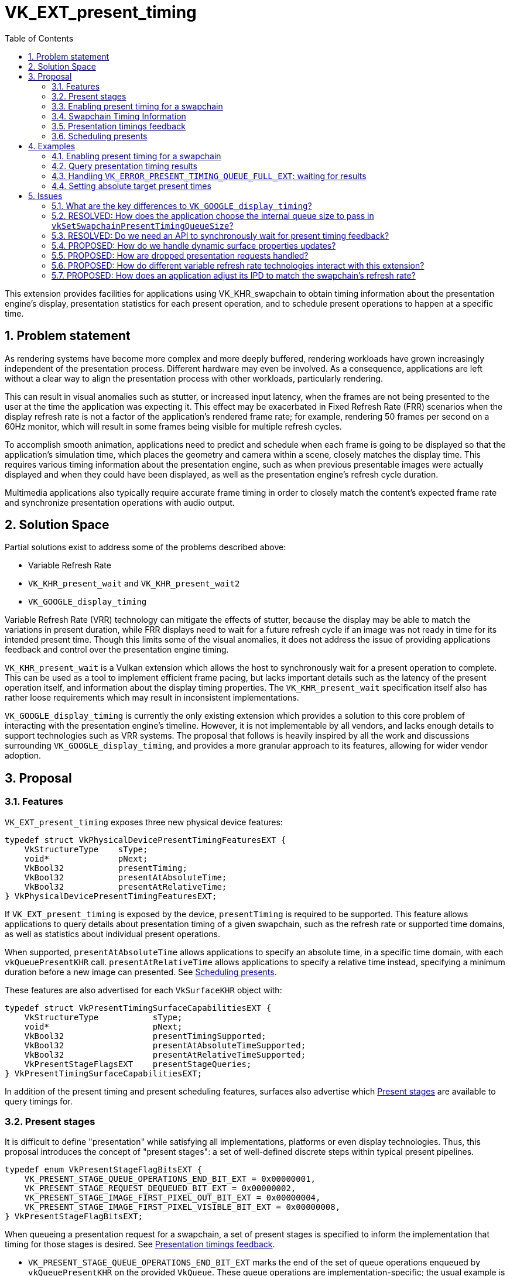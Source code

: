 // Copyright 2023-2025 The Khronos Group Inc.
//
// SPDX-License-Identifier: CC-BY-4.0

= VK_EXT_present_timing
:toc: left
:docs: https://docs.vulkan.org/spec/latest/
:extensions: {docs}appendices/extensions.html#
:sectnums:
ifndef::images[:images: ../images]

This extension provides facilities for applications using VK_KHR_swapchain to obtain timing information about the presentation engine's display, presentation statistics for each present operation, and to schedule present operations to happen at a specific time.

== Problem statement

As rendering systems have become more complex and more deeply buffered, rendering workloads have grown increasingly independent of the presentation process. Different hardware may even be involved. As a consequence, applications are left without a clear way to align the presentation process with other workloads, particularly rendering.

This can result in visual anomalies such as stutter, or increased input latency, when the frames are not being presented to the user at the time the application was expecting it. This effect may be exacerbated in Fixed Refresh Rate (FRR) scenarios when the display refresh rate is not a factor of the application's rendered frame rate; for example, rendering 50 frames per second on a 60Hz monitor, which will result in some frames being visible for multiple refresh cycles.

To accomplish smooth animation, applications need to predict and schedule when each frame is going to be displayed so that the application's simulation time, which places the geometry and camera within a scene, closely matches the display time. This requires various timing information about the presentation engine, such as when previous presentable images were actually displayed and when they could have been displayed, as well as the presentation engine's refresh cycle duration.

Multimedia applications also typically require accurate frame timing in order to closely match the content's expected frame rate and synchronize presentation operations with audio output.

== Solution Space

Partial solutions exist to address some of the problems described above:

* Variable Refresh Rate
* `VK_KHR_present_wait` and `VK_KHR_present_wait2`
* `VK_GOOGLE_display_timing`

Variable Refresh Rate (VRR) technology can mitigate the effects of stutter, because the display may be able to match the variations in present duration, while FRR displays need to wait for a future refresh cycle if an image was not ready in time for its intended present time. Though this limits some of the visual anomalies, it does not address the issue of providing applications feedback and control over the presentation engine timing.

`VK_KHR_present_wait` is a Vulkan extension which allows the host to synchronously wait for a present operation to complete. This can be used as a tool to implement efficient frame pacing, but lacks important details such as the latency of the present operation itself, and information about the display timing properties. The `VK_KHR_present_wait` specification itself also has rather loose requirements which may result in inconsistent implementations.

`VK_GOOGLE_display_timing` is currently the only existing extension which provides a solution to this core problem of interacting with the presentation engine's timeline. However, it is not implementable by all vendors, and lacks enough details to support technologies such as VRR systems. The proposal that follows is heavily inspired by all the work and discussions surrounding `VK_GOOGLE_display_timing`, and provides a more granular approach to its features, allowing for wider vendor adoption.

== Proposal

=== Features

`VK_EXT_present_timing` exposes three new physical device features:
[source,c]
----
typedef struct VkPhysicalDevicePresentTimingFeaturesEXT {
    VkStructureType    sType;
    void*              pNext;
    VkBool32           presentTiming;
    VkBool32           presentAtAbsoluteTime;
    VkBool32           presentAtRelativeTime;
} VkPhysicalDevicePresentTimingFeaturesEXT;
----

If `VK_EXT_present_timing` is exposed by the device, `presentTiming` is required to be supported. This feature allows applications to query details about presentation timing of a given swapchain, such as the refresh rate or supported time domains, as well as statistics about individual present operations.

When supported, `presentAtAbsoluteTime` allows applications to specify an absolute time, in a specific time domain, with each `vkQueuePresentKHR` call. `presentAtRelativeTime` allows applications to specify a relative time instead, specifying a minimum duration before a new image can presented. See <<scheduling>>.

These features are also advertised for each `VkSurfaceKHR` object with:

[source,c]
----
typedef struct VkPresentTimingSurfaceCapabilitiesEXT {
    VkStructureType           sType;
    void*                     pNext;
    VkBool32                  presentTimingSupported;
    VkBool32                  presentAtAbsoluteTimeSupported;
    VkBool32                  presentAtRelativeTimeSupported;
    VkPresentStageFlagsEXT    presentStageQueries;
} VkPresentTimingSurfaceCapabilitiesEXT;
----

In addition of the present timing and present scheduling features, surfaces also advertise which <<present_stages>> are available to query timings for.

=== Present stages [[present_stages]]

It is difficult to define "presentation" while satisfying all implementations, platforms or even display technologies. Thus, this proposal introduces the concept of "present stages": a set of well-defined discrete steps within typical present pipelines.

[source,c]
----
typedef enum VkPresentStageFlagBitsEXT {
    VK_PRESENT_STAGE_QUEUE_OPERATIONS_END_BIT_EXT = 0x00000001,
    VK_PRESENT_STAGE_REQUEST_DEQUEUED_BIT_EXT = 0x00000002,
    VK_PRESENT_STAGE_IMAGE_FIRST_PIXEL_OUT_BIT_EXT = 0x00000004,
    VK_PRESENT_STAGE_IMAGE_FIRST_PIXEL_VISIBLE_BIT_EXT = 0x00000008,
} VkPresentStageFlagBitsEXT;
----

When queueing a presentation request for a swapchain, a set of present stages is specified to inform the implementation that timing for those stages is desired. See <<statistics>>.

* `VK_PRESENT_STAGE_QUEUE_OPERATIONS_END_BIT_EXT` marks the end of the set of queue operations enqueued by `vkQueuePresentKHR` on the provided `VkQueue`. These queue operations are implementation-specific; the usual example is a blit to a system-specific internal surface suited for presentation.
* `VK_PRESENT_STAGE_REQUEST_DEQUEUED_BIT_EXT` is the stage after which the presentation request has been dequeued from the swapchain's internal presentation request queue, as specified by the active present mode.
* `VK_PRESENT_STAGE_IMAGE_FIRST_PIXEL_OUT_BIT_EXT` is the stage after which data for the first pixel of the presentation request associated with the image has left the presentation engine for the display hardware.
* `VK_PRESENT_STAGE_IMAGE_FIRST_PIXEL_VISIBLE_BIT_EXT` is the stage after which a display hardware has made the first pixel visible for the presentation request associated with the image to be presented.

Implementations are required to support at least `VK_PRESENT_STAGE_QUEUE_OPERATIONS_END_BIT_EXT` in `VkPresentTimingSurfaceCapabilitiesEXT::presentStageQueries` if `presentTimingSupported` is `VK_TRUE` for the surface.

=== Enabling present timing for a swapchain

To enable present timing for a swapchain, a new flag must be specified in `VkSwapchainCreateInfoKHR::flags`: `VK_SWAPCHAIN_CREATE_PRESENT_TIMING_BIT_EXT`.

To provide presentation timing results, implementations need to allocate an internal queue and other resources to collect the necessary timestamps. The size of that queue must be specified by the application with a new function:

[source,c]
----
VkResult vkSetSwapchainPresentTimingQueueSizeEXT(
    VkDevice                                    device,
    VkSwapchainKHR                              swapchain,
    uint32_t                                    size);
----

Calling this function multiple times causes the results queue to be reallocated to the new size. If the new size cannot hold all the current outstanding results, `VK_NOT_READY` is returned.

Calling `vkQueuePresentKHR` with non-zero stage queries allocates a slot in that internal queue, while `vkGetPastPresentationTimingEXT` releases slots when complete results are returned.

=== Swapchain Timing Information

==== Timing Properties

For timing to be meaningful, the application needs to be aware of various properties. Basic properties are exposed in a new structure, `VkSwapchainTimingPropertiesEXT`, which can be retrieved with:

[source,c]
----
VkResult vkGetSwapchainTimingPropertiesEXT(
    VkDevice                                    device,
    VkSwapchainKHR                              swapchain,
    VkSwapchainTimingPropertiesEXT*             pSwapchainTimingProperties,
    uint64_t*                                   pSwapchainTimingPropertiesCounter);
----

Swapchain timing properties may change dynamically at any time without prior notification. For example, enabling power-saving mode on a device may cause it to lower the display panel's refresh rate. To allow applications to detect changes in those properties, a monotonically increasing counter is used by the implementation to identify the current state. This counter increases every time the swapchain properties are modified. `pSwapchainTimingPropertiesCounter` is a pointer to a `uint64_t` set by the implementation to the value of the current timing properties counter. Further updates to those properties are also communicated back to the application when querying presentation timings via `vkGetPastPresentationTimingEXT`.

`vkGetSwapchainTimingPropertiesEXT` can return `VK_NOT_READY`, because some platforms may not provide timing properties until after at least one image has been presented to the swapchain. If timing properties of the swapchain change, updated results may again only be provided until after at least one additional image has been presented.

The `VkSwapchainTimingPropertiesEXT` structure is defined as:
[source,c]
----
typedef struct VkSwapchainTimingPropertiesEXT {
    VkStructureType    sType;
    const void*        pNext;
    uint64_t           refreshDuration;
    uint64_t           refreshInterval;
} VkSwapchainTimingPropertiesEXT;
----
* `refreshDuration` is the duration in nanoseconds of the refresh cycle the presentation engine is operating at.
* `refreshInterval` is a duration in nanoseconds indicating the interval between refresh cycles.

If `refreshDuration` is zero, the presentation engine is unable to provide the current refresh cycle duration. Similarly, if `refreshInterval` is zero, the presentation engine is unable to provide information regarding the dynamics of the refresh cycle.

If `refreshInterval` is `UINT64_MAX`, the presentation engine is operating in VRR mode, and `refreshDuration` is the minimum duration of a refresh cycle.

When `refreshInterval` is the same as `refreshDuration`, the presentation engine is operating in FRR mode.

If `refreshInterval` is not zero and is not `UINT64_MAX`, `refreshDuration` is a multiple of `refreshInterval`.

==== Time Domains

Applications also need to query available time domains using:
[source,c]
----
VkResult vkGetSwapchainTimeDomainPropertiesEXT(
    VkDevice                                    device,
    VkSwapchainKHR                              swapchain,
    VkSwapchainTimeDomainPropertiesEXT*         pSwapchainTimeDomainProperties,
    uint64_t*                                   pTimeDomainsCounter);
----
Similar to <<Timing Properties>>, supported time domains may change dynamically. `pTimeDomainsCounter` identifies the current list of available time domains, and further internal changes to this list are notified to the application when calling `vkGetPastPresentationTimingEXT`.

The `VkSwapchainTimeDomainPropertiesEXT` structure is defined as:
[source,c]
----
typedef struct VkSwapchainTimeDomainPropertiesEXT {
    VkStructureType    sType;
    void*              pNext;
    uint32_t           timeDomainCount;
    VkTimeDomainKHR    *pTimeDomains;
    uint64_t           *pTimeDomainIds;
} VkSwapchainTimeDomainPropertiesEXT;
----
* `timeDomainCount` is an input specifying the size of the `pTimeDomains` and `pTimeDomainIds` arrays. If `pTimeDomains` and `pTimeDomainIds` are `NULL`, it is set by the implementation upon return of `vkGetSwapchainTimeDomainPropertiesEXT` to the number of available time domains. Otherwise, it is set to the number of elements written in `pTimeDomains` and `pTimeDomainIds`.
* `pTimeDomains` is an array of `VkTimeDomainKHR` currently supported by the swapchain.
* `pTimeDomainIds` is an array of unique identifiers for each supported time domain. Time domains are assigned a unique identifier within a swapchain by the implementation. This id is used to differentiate between multiple swapchain-local time domains of the same scope.

Two new swapchain-local time domains are added in this proposal as `VkTimeDomainKHR` values:
[source,c]
----
typedef enum VkTimeDomainKHR {
    // ...
    VK_TIME_DOMAIN_PRESENT_STAGE_LOCAL_EXT = 1000208000,
    VK_TIME_DOMAIN_SWAPCHAIN_LOCAL_EXT = 1000208001,
} VkTimeDomainKHR;
----
* `VK_TIME_DOMAIN_PRESENT_STAGE_LOCAL_EXT` is a stage-local and swapchain-local time domain. It allows platforms where different presentation stages are handled by independent hardware to report timings in their own time domain. It is required to be supported.
* `VK_TIME_DOMAIN_SWAPCHAIN_LOCAL_EXT` is a swapchain-local time domain, shared by all present stages.

To calibrate a swapchain-local or stage-local timestamp with another time domain, a new structure can be chained to `VkCalibratedTimestampInfoKHR` and passed to `vkGetCalibratedTimestampsKHR`:
[source,c]
----
typedef struct VkSwapchainCalibratedTimestampInfoEXT {
    VkStructureType        sType;
    const void*            pNext;
    VkSwapchainKHR         swapchain;
    VkPresentStageFlagsEXT presentStage;
    uint64_t               timeDomainId;
} VkSwapchainCalibratedTimestampInfoEXT;
----
* `presentStage` is zero to calibrate a `VK_TIME_DOMAIN_SWAPCHAIN_LOCAL_EXT` time domain, or a single `VkPresentStageFlagsEXT` bit to calibrate a `VK_TIME_DOMAIN_PRESENT_STAGE_LOCAL_EXT` from that stage.
* `timeDomainId` is the identifier of the swapchain-local time domain returned by `vkGetSwapchainTimeDomainPropertiesEXT` or `vkGetPastPresentationTimingEXT`.

=== Presentation timings feedback [[statistics]]

Applications can obtain timing information about previous presents using:

[source,c]
----
VkResult vkGetPastPresentationTimingEXT(
    VkDevice                                   device,
    const VkPastPresentationTimingInfoEXT*     pPastPresentationTimingInfo,
    VkPastPresentationTimingPropertiesEXT*     pPastPresentationTimingProperties);
----
`VkPastPresentationTimingInfoEXT` is a simple input structure referencing the `swapchain` to target, allowing for potential future extensions to hook into the `pNext` chain:
[source,c]
----
typedef struct VkPastPresentationTimingInfoEXT {
    VkStructureType                      sType;
    const void*                          pNext;
    VkPastPresentationTimingFlagsEXT     flags;
    VkSwapchainKHR                       swapchain;
};
----

The flag bits for `VkPastPresentationTimingFlagsEXT` are defined as:
[source,c]
----
typedef enum VkPastPresentationTimingFlagBitsEXT {
    VK_PAST_PRESENTATION_TIMING_ALLOW_PARTIAL_RESULTS_BIT_EXT = 0x00000001,
    VK_PAST_PRESENTATION_TIMING_ALLOW_OUT_OF_ORDER_RESULTS_BIT_EXT = 0x00000002,
} VkPastPresentationTimingFlagBitsEXT;
typedef VkFlags VkPastPresentationTimingFlagsEXT;
----
* `VK_PAST_PRESENTATION_TIMING_ALLOW_PARTIAL_RESULTS_BIT_EXT` allows `vkGetPastPresentationTimingEXT` to return partial results for presentation requests that have not completed all requested present stages.
* `VK_PAST_PRESENTATION_TIMING_ALLOW_OUT_OF_ORDER_RESULTS_BIT_EXT` allows `vkGetPastPresentationTimingEXT` to return results out of order with respect to the presentation order.

The `VkPastPresentationTimingPropertiesEXT` structure is defined as:
[source,c]
----
typedef struct VkPastPresentationTimingPropertiesEXT {
    VkStructureType                 sType;
    const void*                     pNext;
    uint64_t                        timingPropertiesCounter;
    uint64_t                        timeDomainsCounter;
    uint32_t                        presentationTimingCount;
    VkPastPresentationTimingEXT*    pPresentationTimings;
};
----
* `timingPropertiesCounter` is set to the current internal counter of the swapchain's timing properties.
* `timeDomainsCounter` is set to the current internal counter of the swapchain's supported time domain list.
* `presentationTimingCount` specifies the size of the `pPresentationTimings` array. If `pPresentationTimings` is `NULL`, the implementation sets it to the number of pending results available in the swapchain's internal queue. Otherwise, it is overwritten upon return with the number of entries written to `pPresentationTimings`. If the implementation is not able to write all the available results in the provided `pPresentationTimings` array, `VK_INCOMPLETE` is returned.

Results for presentation requests whose entries in `pPresentationTimings` are marked as complete with `VkPastPresentationTimingEXT::reportComplete` will not be returned anymore. For each of those, a slot in the swapchain's internal results queue is released. Incomplete results for presentation requests will keep being reported in further `vkGetPastPresentationTimingEXT` calls until complete, if the `VK_PAST_PRESENTATION_TIMING_ALLOW_PARTIAL_RESULTS_BIT_EXT` flag is set in `VkPastPresentationTimingInfoEXT::flags`.

`VkPastPresentationTimingEXT` is defined as:
[source, c]
----
typedef struct VkPresentStageTimeEXT {
    VkPresentStageFlagsEXT stage;
    uint64_t               time;
} VkPresentStageTimeEXT;

typedef struct VkPastPresentationTimingEXT {
    VkStructureType           sType;
    const void*               pNext;
    uint64_t                  presentId;
    uint64_t                  targetTime;
    uint32_t                  presentStageCount;
    VkPresentStageTimeEXT*    pPresentStages;
    VkTimeDomainKHR           timeDomain;
    uint64_t                  timeDomainId;
    VkBool32                  reportComplete;
} VkPastPresentationTimingEXT;
----

* `presentId` is a present id provided to `vkQueuePresentKHR` by adding a `VkPresentId2KHR` to the `VkPresentInfoKHR` pNext chain. Timing results can be correlated to specific presents using this value.
* `targetTime` is the target present time or duration in nanoseconds specified by the application for the associated presentation request in `VkPresentTimingInfoEXT::targetTime`.
* `presentStageCount` and `pPresentStages` contain the timing information for the present stages that were specified in the `VkPresentTimingInfoEXT` passed to the corresponding `vkQueuePresentKHR` call.
* `timeDomain` and `timeDomainId` define the time domain used for `pPresentStages` result times. It may be different than the time domain specified for the associated `vkQueuePresentKHR` call if that time domain was unavailable when the presentation request was processed.
* `reportComplete` indicates whether results for all present stages have been reported.

`presentStageCount` only reports the number of stages which contain definitive results. However, time values in completed `pPresentStages` can still be 0 for multiple reasons. Most notably, it is possible for a presentation request to never reach some present stages, for example if using a present mode that allows images to be replaced in the queue, such as `VK_PRESENT_MODE_FIFO_LATEST_READY_KHR`. Platform-specific events can also cause results for some present stages to be unavailable for a specific presentation request.

To accommodate for the difference in query latency among the different present stages, timing results can be reported as incomplete when multiple present stages were specified in `VkPresentTimingInfoEXT::presentStageQueries` and the `VK_PAST_PRESENTATION_TIMING_ALLOW_PARTIAL_RESULTS_BIT_EXT` flag is set in `VkPastPresentationTimingInfoEXT::flags`. For example, in more complex topologies of the display system, such as network-based configurations, results for the `VK_PRESENT_STAGE_QUEUE_OPERATIONS_END_BIT_EXT` present stage can be available much earlier than for subsequent stages.

[NOTE]
====
One key aspect that is notably missing from this extension is the ability to collect timing information from individual "nodes" of the display topology. A typical example would be a system connected to two displays, running in "mirror" mode so that both will display the swapchain contents; in this case, this API does not provide any way to know which monitor the timings correspond to: the only requirement is that the timings are from an entity that is affected by the presentation. There are security considerations to providing such details that are best covered by system-specific extensions.
====

=== Scheduling presents [[scheduling]]

A new struct `VkPresentTimingsInfoEXT` can be appended to the `VkPresentInfoKHR` pNext chain to specify present timing properties:

[source,c]
----
typedef struct VkPresentTimingInfoEXT {
    VkStructureType              sType;
    const void*                  pNext;
    VkPresentTimingInfoFlagsEXT  flags;
    uint64_t                     targetTime;
    uint64_t                     timeDomainId;
    VkPresentStageFlagsEXT       presentStageQueries;
    VkPresentStageFlagsEXT       targetTimeDomainPresentStage;
} VkPresentTimingInfoEXT;

typedef struct VkPresentTimingsInfoEXT {
    VkStructureType                   sType;
    const void*                       pNext;
    uint32_t                          swapchainCount;
    const VkPresentTimingInfoEXT*     pTimingInfos;
} VkPresentTimingsInfoEXT;
----
For each swapchain referenced in `VkPresentInfoKHR`, a `VkPresentTimingInfoEXT` is specified:

* `targetTime` is the absolute or relative time used to schedule this presentation request.
* `timeDomainId` is the id of the time domain used to specify `time` and to query timing results.
* `presentStageQueries` is a bitmask specifying all the present stages the application would like timings for.
* `targetTimeDomainPresentStage` is used to associate a stage-local time domain with a specific present stage.

If `presentStageQueries` is not zero, and the swapchain's internal timing queue is full, calling `vkQueuePresentKHR` yields a new error: `VK_ERROR_PRESENT_TIMING_QUEUE_FULL_EXT`.

The semantics of specifying a target present time only apply to FIFO present modes (`VK_PRESENT_MODE_FIFO_KHR`, `VK_PRESENT_MODE_FIFO_RELAXED_KHR` and `VK_PRESENT_MODE_FIFO_LATEST_READY_KHR`). When attempting to dequeue a presentation request from the FIFO queue, the presentation engine checks the current time against the target time.

The `VkPresentTimingInfoFlags` flags are defined as:
[source,c]
----
typedef enum VkPresentTimingInfoFlagBitsEXT {
    VK_PRESENT_TIMING_INFO_PRESENT_AT_RELATIVE_TIME_BIT_EXT = 0x00000001,
    VK_PRESENT_TIMING_INFO_PRESENT_AT_NEAREST_REFRESH_CYCLE_BIT_EXT = 0x00000002
} VkPresentTimingInfoFlagBitsEXT;
typedef VkFlags VkPresentTimingInfoFlagsEXT;
----
`VK_PRESENT_TIMING_INFO_PRESENT_AT_RELATIVE_TIME_BIT_EXT` specifies whether `time` is to be interpreted as an absolute or a relative time value. If `time` is interpreted as an absolute time, it specifies the earliest time in nanoseconds at which the image should be visible. Otherwise, if it is interpreted as a relative time, it specifies the minimum duration in nanoseconds the previously presented image should be visible.

If `VK_PRESENT_TIMING_INFO_PRESENT_AT_NEAREST_REFRESH_CYCLE_BIT_EXT` is set, it indicates that the application would prefer the image to be made visible during the refresh cycle that is closest to the target present time, even if that refresh cycle starts earlier than the specified `time`.

[NOTE]
====
More specifically, the implementation attempts to align the `VK_PRESENT_STAGE_IMAGE_FIRST_PIXEL_VISIBLE_BIT_EXT` present stage with the requested target present time.
====

[NOTE]
====
To maintain a constant image present duration (IPD), applications should use timing information collected via `vkGetPastPresentationTimingEXT` to determine the target time of each present. If the presentation engine is operating with a fixed refresh rate, the application's IPD should be a multiple of `VkSwapchainTimingPropertiesEXT::refreshInterval`. That is, the quanta for changing the IPD is `refreshInterval`. For example, if `refreshDuration` is 16.67ms, the IPD can be 16.67ms, 33.33ms, 50.0ms, etc.
====

== Examples

=== Enabling present timing for a swapchain

[source, c]
----
    // Query device features
    VkPhysicalDevicePresentTimingFeaturesEXT deviceFeaturesPresentTiming = {
        .sType = VK_STRUCTURE_TYPE_PHYSICAL_DEVICE_PRESENT_TIMING_FEATURES_EXT
    };

    VkPhysicalDeviceFeatures2 features2 = {
        .sType = VK_STRUCTURE_TYPE_PHYSICAL_DEVICE_FEATURES_2,
        .pNext = &deviceFeaturesPresentTiming
    };

    vkGetPhysicalDeviceFeatures2(physicalDevice, &features2);

    // Create device
    // (...)

    // Create swapchain
    VkSwapchainCreateInfoKHR swapchainCreateInfo = {
        .sType = VK_STRUCTURE_TYPE_SWAPCHAIN_CREATE_INFO_KHR,
        .pNext = NULL,
        .flags = VK_SWAPCHAIN_CREATE_PRESENT_TIMING_BIT_EXT
        // (...)
    };

    result = vkCreateSwapchainKHR(device, &swapchainCreateInfo, NULL, &swapchain);

    // Query timing properties and time domains
    // Note: On some systems, this may only be available after some
    // presentation requests have been processed.
    VkSwapchainTimingPropertiesEXT swapchainTimingProperties = {
        .sType = VK_STRUCTURE_TYPE_SWAPCHAIN_TIMING_PROPERTIES_EXT,
        .pNext = NULL
    };

    uint64_t currentTimingPropertiesCounter = 0;
    result = vkGetSwapchainTimingPropertiesEXT(device, swapchain, &swapchainTimingProperties, &currentTimingPropertiesCounter);

    uint64_t currentTimeDomainsCounter = 0;
    VkSwapchainTimeDomainPropertiesEXT timeDomains = {
        .sType = VK_STRUCTURE_TYPE_SWAPCHAIN_TIME_DOMAIN_PROPERTIES_EXT,
        .pNext = NULL,
        .timeDomainCount = 0,
        .pTimeDomains = NULL,
        .pTimeDomainIds = NULL
    };

    result = vkGetSwapchainTimeDomainPropertiesEXT(device, swapchain, &timeDomains, NULL);
    timeDomains.pTimeDomains = (VkTimeDomainKHR *) malloc(timeDomains.timeDomainCount * sizeof(VkTimeDomainKHR));
    timeDomains.pTimeDomainIds = (uint64_t *) malloc(timeDomains.timeDomainCount * sizeof(uint64_t));
    result = vkGetSwapchainTimeDomainPropertiesEXT(device, swapchain, &timeDomains, &currentTimeDomainsCounter);

    // Find the ID of the current VK_TIME_DOMAIN_SWAPCHAIN_LOCAL_EXT time domain
    uint64_t swapchainLocalTimeDomainId = FindTimeDomain(&timeDomains, VK_TIME_DOMAIN_SWAPCHAIN_LOCAL_EXT);

    // Allocate internal queue to collect present timing results
    const uint32_t maxTimingCount = GetMaxTimingCount(); // Default to sane value, e.g. swapchainImageCount * 2
    result = vkSetSwapchainPresentTimingQueueSizeEXT(device, swapchain, maxTimingCount);

    // (Start presenting...)
----

=== Query presentation timing results

[source, c]
----
    // See previous examples for how to get the timing properties and time domain IDs
    uint64_t currentTimingPropertiesCounter = GetCurrentTimingPropertiesCounter(...);
    uint64_t currentTimeDomainsCounter = GetCurrentTimeDomainsCounter(...);
    uint64_t timeDomainId = GetDesiredTimeDomain(...);
    VkPresentStageFlagsEXT presentStageQueries = GetDesiredPresentStageQueries(...);
    uint32_t pendingPresentResults = 0;

    VkPastPresentationTimingEXT *timings = (VkPastPresentationTimingEXT *) malloc(maxTimingCount * sizeof(VkPastPresentationTimingEXT));
    VkPresentStageTimeEXT *stageTimes = (VkPresentStageTimeEXT *) malloc(maxStageCount * maxTimingCount * sizeof(VkPresentStageTimeEXT));

    for (uint32_t i = 0; i < maxTimingCount; ++i) {
        timings[i].sType = VK_STRUCTURE_TYPE_PAST_PRESENTATION_TIMING_EXT;
        timings[i].pNext = NULL;
        timings[i].pPresentStages = stageTimes + i * maxStageCount;
    }

    while (presenting) {
        // Render & Present
        // (...)
        VkPresentTimingInfoEXT timingInfo = {
            .sType = VK_STRUCTURE_TYPE_PRESENT_TIMING_INFO_EXT,
            .pNext = NULL,
            .flags = 0,
            .targetTime = 0,
            .timeDomainId = timeDomainId,
            .presentStageQueries = presentStageQueries
        };

        VkPresentTimingsInfoEXT presentTimingsInfo = {
            .sType = VK_STRUCTURE_TYPE_PRESENT_TIMINGS_INFO_EXT,
            .pNext = NULL,
            .swapchainCount = 1,
            .pTimingInfos = &timingInfo
        };

        presentInfoTail.pNext = &presentTimingsInfo;
        result = vkQueuePresentKHR(...);

        if (result == VK_ERROR_PRESENT_TIMING_QUEUE_FULL_EXT) {
            // We are presenting faster than results are coming in. We can either
            // wait to drain the results queue, grow the results queue, or
            // present again without asking for present timing data.
            // (...)
        }

        if (result != VK_SUCCESS) {
            // Handle vkQueuePresentKHR other non-success return values
            // (...)
        }

        // Track the number of pending present results, each present taking one slot in the internal queue
        pendingPresentResults++;

        VkPastPresentationTimingInfoEXT pastTimingInfo = {
            .sType = VK_STRUCTURE_TYPE_PAST_PRESENTATION_TIMING_INFO_EXT,
            .pNext = NULL,
            .flags = 0,
            .swapchain = swapchain
        };

        VkPastPresentationTimingPropertiesEXT pastTimingProperties = {
            .sType = VK_STRUCTURE_TYPE_PAST_PRESENTATION_TIMING_PROPERTIES_EXT,
            .pNext = NULL,
            .timingPropertiesCounter = 0,
            .timeDomainsCounter = 0,
            .presentationTimingCount = maxTimingCount,
            .pPresentationTimings = timings
        };

        result = vkGetPastPresentationTimingEXT(device, &pastTimingInfo, &pastTimingProperties);

        if (result != VK_SUCCESS) {
            // Handle error
            // (...)
        }

        if (pastTimingProperties.timingPropertiesCounter != currentTimingPropertiesCounter) {
            currentTimingPropertiesCounter = pastTimingProperties.timingPropertiesCounter;
            // Update swapchain timing properties
            // (...)
        }

        if (pastTimingProperties.timeDomainsCounter != currentTimeDomainsCounter) {
            currentTimeDomainsCounter = pastTimingProperties.timeDomainsCounter;
            // Update time domains
            // (...)
        }

        pendingPresentResults -= pastTimingProperties.presentationTimingCount;

        // Process timing results
    }
----

=== Handling `VK_ERROR_PRESENT_TIMING_QUEUE_FULL_EXT`: waiting for results

[source, c]
----
    VkSwapchainTimingPropertiesEXT swapchainTimingProperties = {
        .sType = VK_STRUCTURE_TYPE_SWAPCHAIN_TIMING_PROPERTIES_EXT, 
        .pNext = NULL
    };

    // Initialize timing properties, time domains, timing results queue, etc.
    // (...)

    while (presenting) {
        // Render & Present
        // (...)

        result = vkQueuePresentKHR(...);

        if (result == VK_ERROR_PRESENT_TIMING_QUEUE_FULL_EXT) {
            // Synchronously wait for timing results to be available. There
            // is no synchronization built in the API for this, so the
            // application must poll. We use the refresh cycle duration as
            // our poll interval in this example.

            VkPastPresentationTimingInfoEXT pastTimingInfo = {
                .sType = VK_STRUCTURE_TYPE_PAST_PRESENTATION_TIMING_INFO_EXT,
                .pNext = NULL,
                .flags = 0,
                .swapchain = swapchain
            };

            VkPastPresentationTimingPropertiesEXT pastTimingProperties = {
                .sType = VK_STRUCTURE_TYPE_PAST_PRESENTATION_TIMING_PROPERTIES_EXT,
                .pNext = NULL,
                .timingPropertiesCounter = 0,
                .timeDomainsCounter = 0,
                .presentationTimingCount = 0,
                .pPresentationTimings = NULL
            };

            // Note: this loop can result in stutter if the presentation engine takes a long time to
            // return results. After a couple tries, it would be reasonable to bail and present without
            // requesting timing results.
            uint64_t sleepDuration = swapchainTimingProperties.refreshDuration;

            do {
                result = vkGetPastPresentationTimingEXT(device, &pastTimingInfo, &pastTimingProperties);

                if (result != VK_SUCCESS) {
                    // Handle error
                    // (...)
                }

                if (pastTimingProperties.timingPropertiesCounter != currentTimingPropertiesCounter) {
                    currentTimingPropertiesCounter = pastTimingProperties.timingPropertiesCounter;
                    result = vkGetSwapchainTimingPropertiesEXT(device, swapchain, &swapchainTimingProperties, &currentTimingPropertiesCounter);

                    if (result != VK_SUCCESS) {
                        // Handle error
                        // (...)
                    }

                    sleepDuration = swapchainTimingProperties.refreshDuration;
                }

                // Check pastTimingProperties.timeDomainsCounter as well
                // (...)

                if (pastTimingProperties.presentationTimingCount > 0) {
                    // We have results, break out of the loop and process them
                    break;
                } else {
                    // We do not have results yet, sleep for the refresh cycle duration
                    SleepNS(sleepDuration);
                }

            } while (pastTimingProperties.presentationTimingCount == 0);

            // Actually retrieve the timing results now that we know they are available
            // (...)
        }

        // (...)
    }
----

=== Setting absolute target present times

[source, c]
----
    // See previous examples for swapchain setup and timing results retrieval
    // (...)
    uint64_t currentPresentId = 1;
    uint64_t lastResultPresentId = 0;
    uint64_t lastResultPresentTime = 0;
    uint64_t targetIPD = defaultPresentDuration;

    while (presenting) {
        uint64_t targetPresentTime;

        if (lastResultDequeuedTime != 0) {
            targetPresentTime = lastResultDequeuedTime + (currentPresentId - lastResultPresentId) * targetIPD;
        } else {
            targetPresentTime = 0; // Present ASAP until we have a baseline
        }

        // Render & Present
        // Note: make sure the rendering is doing a world simulation step that matches the targetIPD
        // (...)

        VkPresentTimingInfoEXT presentTimingInfo = {
            .sType = VK_STRUCTURE_TYPE_PRESENT_TIMING_INFO_EXT,
            .pNext = NULL,
            .flags = VK_PRESENT_TIMING_INFO_PRESENT_AT_NEAREST_REFRESH_CYCLE_BIT_EXT,
            .targetTime = targetPresentTime,
            .timeDomainId = timeDomainId,
            .presentStageQueries = VK_PRESENT_STAGE_IMAGE_FIRST_PIXEL_OUT_BIT_EXT
        };

        VkPresentTimingsInfoEXT presentTimingsInfo = {
            .sType = VK_STRUCTURE_TYPE_PRESENT_TIMINGS_INFO_EXT,
            .pNext = NULL,
            .swapchainCount = 1,
            .pTimingInfos = &presentTimingInfo
        };

        presentInfoTail.pNext = &presentTimingsInfo;

        result = vkQueuePresentKHR(...);

        if (result != VK_SUCCESS) {
            // Handle error
            // (...)
        }

        result = vkGetPastPresentationTimingEXT(device, &pastTimingInfo, &pastTimingProperties);

        if (result != VK_SUCCESS) {
            // Handle error
            // (...)
        }

        // Analyze the timing results and adjust targetIPD if needed
        // (...)

        currentPresentId++;
    }
----


== Issues

=== What are the key differences to `VK_GOOGLE_display_timing`?

The major API changes from `VK_GOOGLE_display_timing` are:

* Introduction of present stages with `VkPresentStageFlagsEXT`
* Rely on `VK_KHR_present_id2` to specify present Ids
* Expose features in physical device and surface features
* Variable refresh rate indicator
* Progressive timings feedback
* Allow time domain selection, with new opaque domains dedicated to swapchains
* Allow for relative present times

Compared to `VK_GOOGLE_display_timing`, stricter specification language is also used to allow for more consistent and wider adoption among implementors.

=== RESOLVED: How does the application choose the internal queue size to pass in `vkSetSwapchainPresentTimingQueueSize`?

Use reasonable default values, such as a multiple of the swapchain image count.

Because presenting when the swapchain's internal timing queue is full is considered an error, the latency of the timing results effectively can end up throttling the present rate if the internal queue is small enough. The topology of the presentation engine being generally opaque to applications, there is no indication of the feedback latency before the application starts presenting.

Applications which run into feedback latency issues can resize the internal timing queue.

=== RESOLVED: Do we need an API to synchronously wait for present timing feedback?

No, because some implementations cannot provide a synchronous wait on those results. However, allow applications to call vkGetPastPresentationTimingEXT without external synchronization.

=== PROPOSED: How do we handle dynamic surface properties updates?

`VkSurfaceKHR` objects capabilities are dynamic and can respond to a lot of different events. For example, when an application user moves a window to another monitor, it is possible for the underlying surface's capabilities to change. In the context of this extension, this means that some of the parameters set in a `VkPresentTimingInfoEXT` struct and passed to `vkQueuePresentKHR`, for example, may not be valid by the time the presentation engine processes the presentation request.
The implementation must thus be able to handle parameters that have become invalid without the application's knowledge. In those cases, the specification provides sane "fallback" behaviors, e.g. reporting timestamps in a different time domain, reporting 0 values when unavailable, etc.

=== PROPOSED: How are dropped presentation requests handled?

Implementations will return a time of 0 for all present stages that occur after the request is dropped. In the future, `VkPastPresentationTimingEXT` could be extended to include a flag or status bitfield to indicate the reason the request was dropped.

=== PROPOSED: How do different variable refresh rate technologies interact with this extension?

Expose multiple durations in `VkSwapchainTimingPropertiesEXT` to describe the variable refresh rate properties of the swapchain. One value is the minimum refresh cycle duration, while the other is the granularity at which the refresh cycle duration can be adjusted when presenting. This allows to support FRR, VRR, and, at least partially, Adaptive Refresh Rate (ARR) technologies. Note these values only reflect the current swapchain's behavior, and may be different from the actual display hardware capabilities, which need to be queried separately.

=== PROPOSED: How does an application adjust its IPD to match the swapchain's refresh rate?

Applications can know if they are presenting late by comparing a presentation request's timing results against their corresponding target present time.

If images are consistently presented at their desired present time, applications can query results for the  `VK_PRESENT_STAGE_QUEUE_OPERATIONS_END_BIT_EXT` and `VK_PRESENT_STAGE_REQUEST_DEQUEUED_BIT_EXT` stages, and subtract those values to get an estimate of how early presentation requests are. Applications can adjust their IPD or device workload in consequence.
